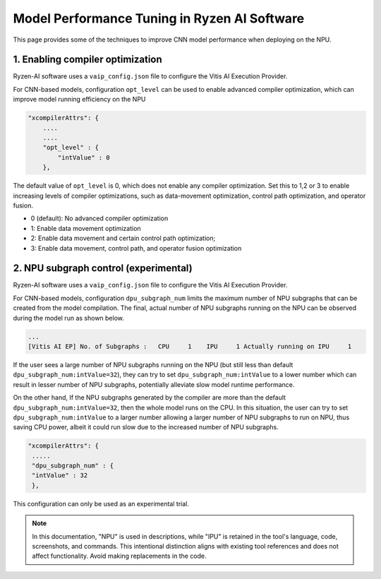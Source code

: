 #############################################
Model Performance Tuning in Ryzen AI Software
#############################################

This page provides some of the techniques to improve CNN model performance when deploying on the NPU.

1. Enabling compiler optimization
~~~~~~~~~~~~~~~~~~~~~~~~~~~~~~~~~

Ryzen-AI software uses a ``vaip_config.json`` file to configure the Vitis AI Execution Provider. 

For CNN-based models, configuration ``opt_level`` can be used to enable advanced compiler optimization, which can improve model running efficiency on the NPU


.. code-block:: 

    "xcompilerAttrs": {
        ....
        ....
        "opt_level" : {
            "intValue" : 0
        },



The default value of ``opt_level`` is 0, which does not enable any compiler optimization. Set this to 1,2 or 3 to enable increasing levels of compiler optimizations, such as data-movement optimization, control path optimization, and operator fusion. 

- 0 (default): No advanced compiler optimization
- 1: Enable data movement optimization
- 2: Enable data movement and certain control path optimization; 
- 3: Enable data movement, control path, and operator fusion optimization


2. NPU subgraph control (experimental)
~~~~~~~~~~~~~~~~~~~~~~~~~~~~~~~~~~~~~~

Ryzen-AI software uses a ``vaip_config.json`` file to configure the Vitis AI Execution Provider. 

For CNN-based models, configuration ``dpu_subgraph_num`` limits the maximum number of NPU subgraphs that can be created from the model compilation. The final, actual number of NPU subgraphs running on the NPU can be observed during the model run as shown below. 

.. code-block::

   ...
   [Vitis AI EP] No. of Subgraphs :   CPU     1    IPU     1 Actually running on IPU     1


If the user sees a large number of NPU subgraphs running on the NPU (but still less than default ``dpu_subgraph_num:intValue=32``), they can try to set ``dpu_subgraph_num:intValue`` to a lower number which can result in lesser number of NPU subgraphs, potentially alleviate slow model runtime performance.

On the other hand, If the NPU subgraphs generated by the compiler are more than the default ``dpu_subgraph_num:intValue=32``, then the whole model runs on the CPU. In this situation, the user can try to set ``dpu_subgraph_num:intValue`` to a larger number allowing a larger number of NPU subgraphs to run on NPU, thus saving CPU power, albeit it could run slow due to the increased number of NPU subgraphs. 

.. code-block::

    "xcompilerAttrs": {
     .....
     "dpu_subgraph_num" : {
     "intValue" : 32
     },


This configuration can only be used as an experimental trial.


.. note::
   In this documentation, "NPU" is used in descriptions, while "IPU" is retained in the tool's language, code, screenshots, and commands. This intentional distinction aligns with existing tool references and does not affect functionality. Avoid making replacements in the code.

..
  ------------

  #####################################
  License
  #####################################

 Ryzen AI is licensed under `MIT License <https://github.com/amd/ryzen-ai-documentation/blob/main/License>`_ . Refer to the `LICENSE File <https://github.com/amd/ryzen-ai-documentation/blob/main/License>`_ for the full license text and copyright notice.
